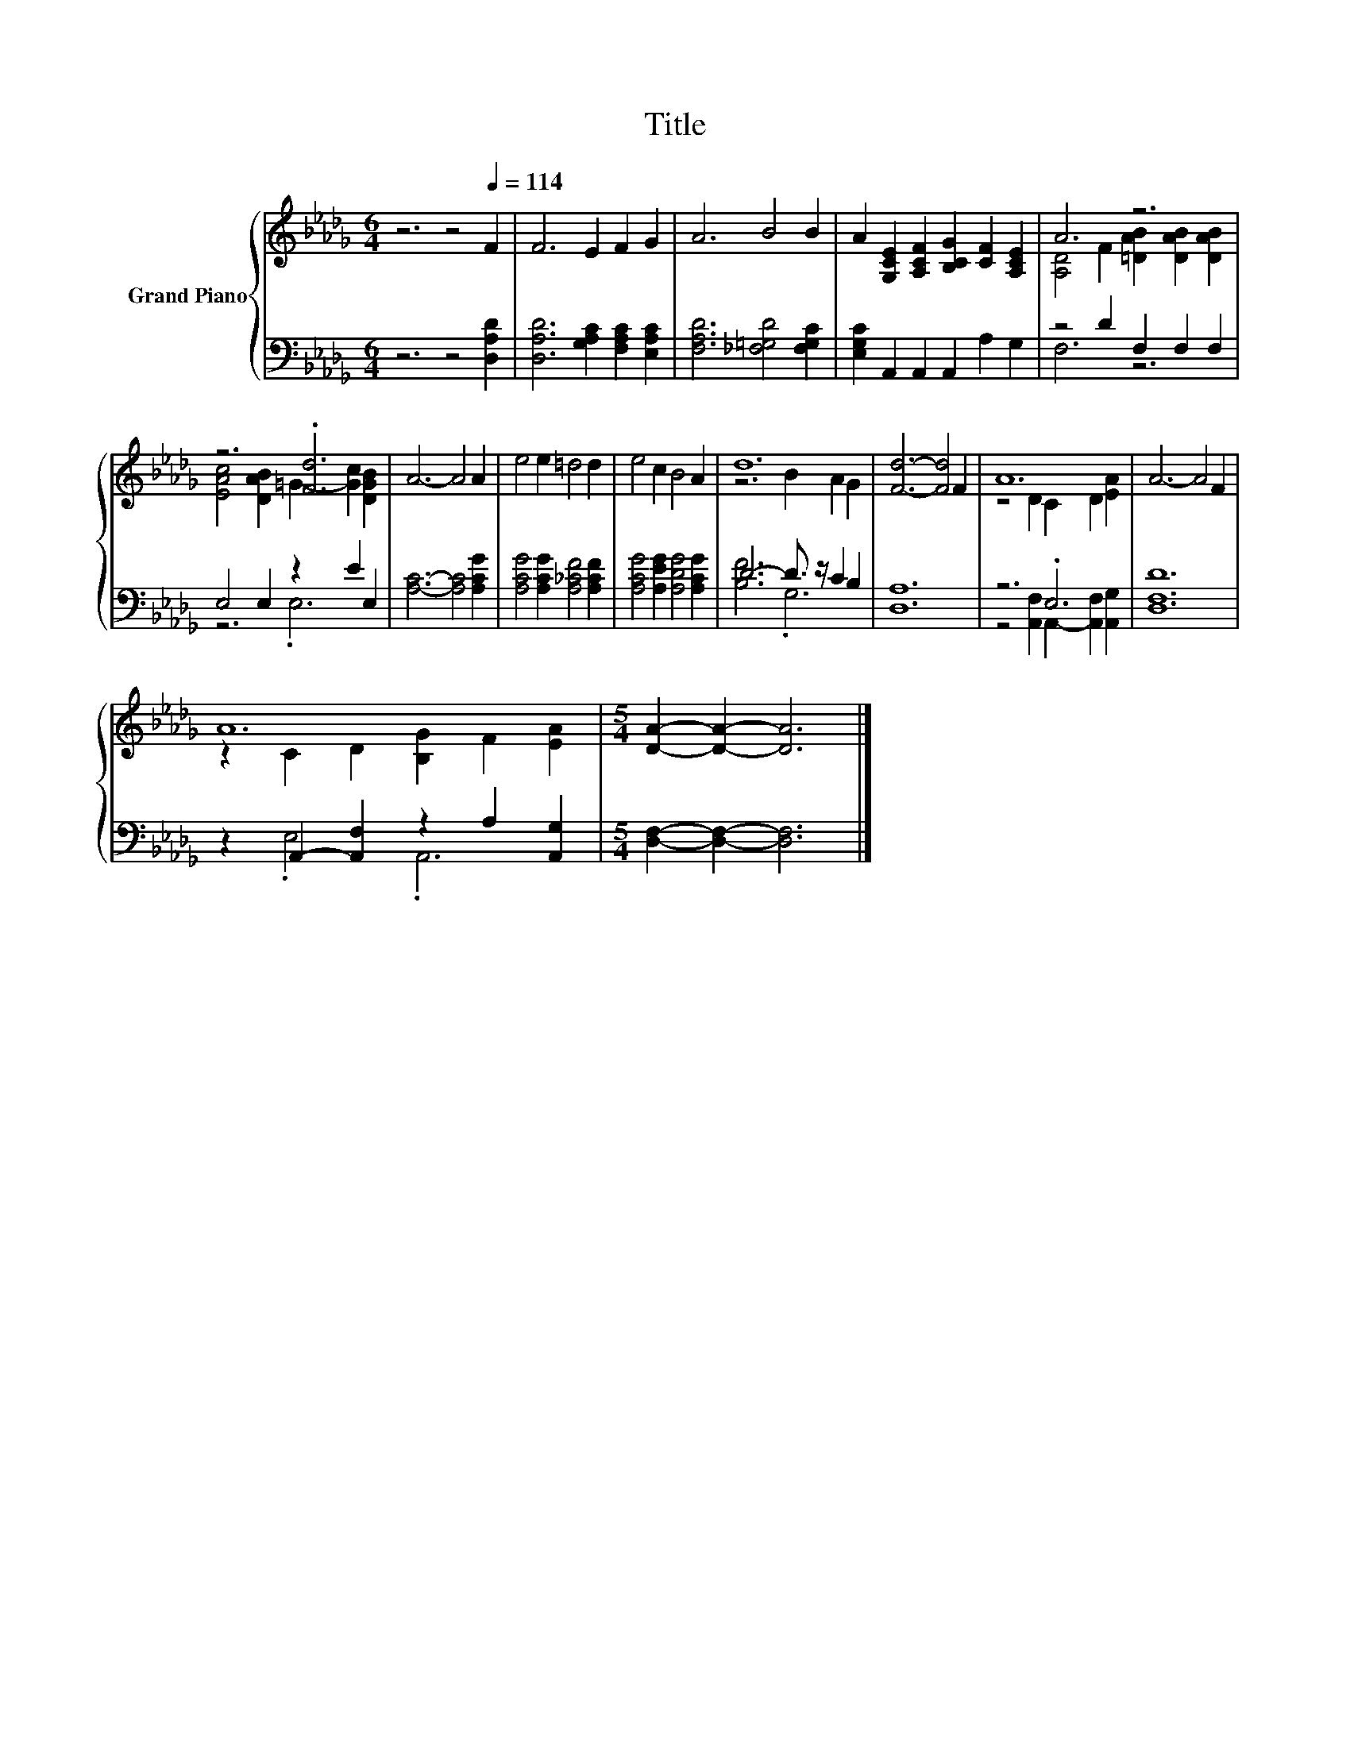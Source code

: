 X:1
T:Title
%%score { ( 1 3 ) | ( 2 4 ) }
L:1/8
M:6/4
K:Db
V:1 treble nm="Grand Piano"
V:3 treble 
V:2 bass 
V:4 bass 
V:1
 z6 z4[Q:1/4=114] F2 | F6 E2 F2 G2 | A6 B4 B2 | A2 [G,CE]2 [A,CF]2 [B,CG]2 [CF]2 [A,CE]2 | A6 z6 | %5
 z6 .[Fd]6 | A6- A4 A2 | e4 e2 =d4 d2 | e4 c2 B4 A2 | d12 | [Fd]6- [Fd]4 F2 | A12 | A6- A4 F2 | %13
 A12 |[M:5/4] [DA]2- [DA]2- [DA]6 |] %15
V:2
 z6 z4 [D,A,D]2 | [D,A,D]6 [G,A,C]2 [F,A,C]2 [E,A,C]2 | [F,A,D]6 [_F,=G,D]4 [F,G,C]2 | %3
 [E,G,C]2 A,,2 A,,2 A,,2 A,2 G,2 | z4 D2 F,2 F,2 F,2 | E,4 E,2 z2 E2 E,2 | [A,C]6- [A,C]4 [A,CG]2 | %7
 [A,CG]4 [A,CG]2 [A,_CF]4 [A,CF]2 | [A,CG]4 [A,EG]2 [A,DG]4 [A,CG]2 | D6- D3/2 z/ C2 B,2 | %10
 [D,A,]12 | z6 .E,6 | [D,F,D]12 | z2 A,,2- [A,,F,]2 z2 A,2 [A,,G,]2 | %14
[M:5/4] [D,F,]2- [D,F,]2- [D,F,]6 |] %15
V:3
 x12 | x12 | x12 | x12 | [A,D]4 F2 [=DAB]2 [DAB]2 [DAB]2 | [EAc]4 [DAB]2 =G2- [Gc]2 [DGB]2 | x12 | %7
 x12 | x12 | z6 B2 A2 G2 | x12 | z4 D2 C2 D2 [EA]2 | x12 | z2 C2 D2 [B,G]2 F2 [EA]2 |[M:5/4] x10 |] %15
V:4
 x12 | x12 | x12 | x12 | F,6 z6 | z6 .E,6 | x12 | x12 | x12 | [B,F]6 .G,6 | x12 | %11
 z4 [A,,F,]2 A,,2- [A,,F,]2 [A,,G,]2 | x12 | z2 .E,4 .A,,6 |[M:5/4] x10 |] %15

